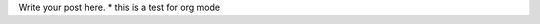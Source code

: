 .. title: test from spacemacs
.. slug: test-from-spacemacs
.. date: 2018-03-25 00:20:51 UTC+11:00
.. tags: draft
.. category: 
.. link: 
.. description: 
.. type: text

Write your post here.
* this is a test for org mode
